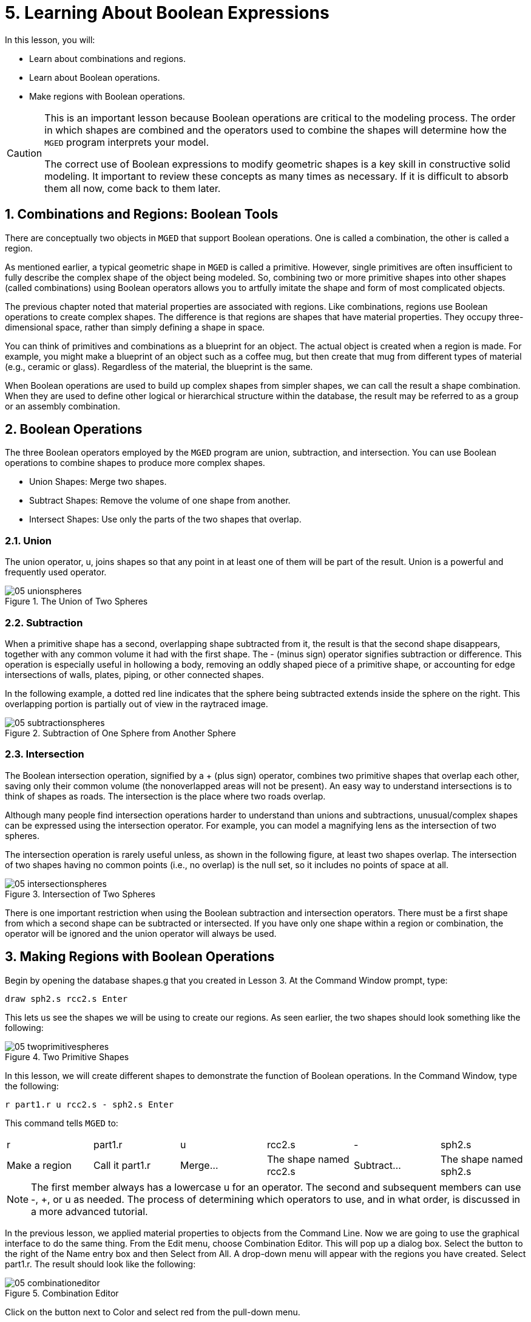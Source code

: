 = 5. Learning About Boolean Expressions
:sectnums:
:experimental:

In this lesson, you will: 

* Learn about combinations and regions.
* Learn about Boolean operations.
* Make regions with Boolean operations.


[CAUTION]
====
This is an important lesson because Boolean operations are critical to
the modeling process.  The order in which shapes are combined and the
operators used to combine the shapes will determine how the
[app]`MGED` program interprets your model.

The correct use of Boolean expressions to modify geometric shapes is a
key skill in constructive solid modeling.  It important to review
these concepts as many times as necessary.  If it is difficult to
absorb them all now, come back to them later.
====

[[_boolean_tools]]
== Combinations and Regions: Boolean Tools

There are conceptually two objects in [app]`MGED` that support Boolean
operations.  One is called a combination, the other is called a
region.

As mentioned earlier, a typical geometric shape in [app]`MGED` is
called a primitive.  However, single primitives are often insufficient
to fully describe the complex shape of the object being modeled.  So,
combining two or more primitive shapes into other shapes (called
combinations) using Boolean operators allows you to artfully imitate
the shape and form of most complicated objects.

The previous chapter noted that material properties are associated
with regions.  Like combinations, regions use Boolean operations to
create complex shapes.  The difference is that regions are shapes that
have material properties.  They occupy three-dimensional space, rather
than simply defining a shape in space.

You can think of primitives and combinations as a blueprint for an
object.  The actual object is created when a region is made.  For
example, you might make a blueprint of an object such as a coffee mug,
but then create that mug from different types of material (e.g.,
ceramic or glass). Regardless of the material, the blueprint is the
same.

When Boolean operations are used to build up complex shapes from
simpler shapes, we can call the result a shape combination.  When they
are used to define other logical or hierarchical structure within the
database, the result may be referred to as a group or an assembly
combination.

== Boolean Operations

The three Boolean operators employed by the [app]`MGED` program are
union, subtraction, and intersection.  You can use Boolean operations
to combine shapes to produce more complex shapes.

* Union Shapes: Merge two shapes.
* Subtract Shapes: Remove the volume of one shape from another.
* Intersect Shapes: Use only the parts of the two shapes that overlap.


=== Union

The union operator, u, joins shapes so that any point in at least one
of them will be part of the result.  Union is a powerful and
frequently used operator.

.The Union of Two Spheres
image::mged/05_unionspheres.png[]


=== Subtraction

When a primitive shape has a second, overlapping shape subtracted from
it, the result is that the second shape disappears, together with any
common volume it had with the first shape.  The - (minus sign)
operator signifies subtraction or difference.  This operation is
especially useful in hollowing a body, removing an oddly shaped piece
of a primitive shape, or accounting for edge intersections of walls,
plates, piping, or other connected shapes.

In the following example, a dotted red line indicates that the sphere
being subtracted extends inside the sphere on the right.  This
overlapping portion is partially out of view in the raytraced image.

.Subtraction of One Sphere from Another Sphere
image::mged/05_subtractionspheres.png[]


=== Intersection

The Boolean intersection operation, signified by a + (plus sign)
operator, combines two primitive shapes that overlap each other,
saving only their common volume (the nonoverlapped areas will not be
present). An easy way to understand intersections is to think of
shapes as roads.  The intersection is the place where two roads
overlap.

Although many people find intersection operations harder to understand
than unions and subtractions, unusual/complex shapes can be expressed
using the intersection operator.  For example, you can model a
magnifying lens as the intersection of two spheres.

The intersection operation is rarely useful unless, as shown in the
following figure, at least two shapes overlap.  The intersection of
two shapes having no common points (i.e., no overlap) is the null set,
so it includes no points of space at all.

.Intersection of Two Spheres
image::mged/05_intersectionspheres.png[]

There is one important restriction when using the Boolean subtraction
and intersection operators.  There must be a first shape from which a
second shape can be subtracted or intersected.  If you have only one
shape within a region or combination, the operator will be ignored and
the union operator will always be used.

[[_making_regions_bool_ops]]
== Making Regions with Boolean Operations

Begin by opening the database shapes.g that you created in Lesson 3.
At the Command Window prompt, type:

[cmd]`draw sph2.s rcc2.s kbd:[Enter]`

This lets us see the shapes we will be using to create our regions.
As seen earlier, the two shapes should look something like the
following:

.Two Primitive Shapes
image::mged/05_twoprimitivespheres.png[]

In this lesson, we will create different shapes to demonstrate the
function of Boolean operations.  In the Command Window, type the
following:

[cmd]`r part1.r u rcc2.s - sph2.s kbd:[Enter]`

This command tells [app]`MGED` to:

[cols="1,1,1,1,1,1"]
|===

|r
|part1.r
|u
|rcc2.s
|-
|sph2.s

|Make a region
|Call it part1.r
|Merge...
|The shape named rcc2.s
|Subtract...
|The shape named sph2.s
|===

[NOTE]
====
The first member always has a lowercase u for an operator.  The second
and subsequent members can use -, +, or u as needed.  The process of
determining which operators to use, and in what order, is discussed in
a more advanced tutorial.
====

In the previous lesson, we applied material properties to objects from
the Command Line.  Now we are going to use the graphical interface to
do the same thing.  From the Edit menu, choose Combination Editor.
This will pop up a dialog box.  Select the button to the right of the
Name entry box and then Select from All.  A drop-down menu will appear
with the regions you have created.  Select part1.r.  The result should
look like the following:

.Combination Editor
image::mged/05_combinationeditor.png[]

Click on the button next to Color and select red from the pull-down
menu.

Now click the OK button at the bottom left of the dialog window.  This
will apply your changes and close the panel.

At the moment, we have only the primitive shapes displayed, not the
region.  Before we can raytrace, we must remove the primitive shapes
from the display, and draw the region.  Otherwise, we will not be able
to see the region with the color properties we applied.  We can do
this by typing:

[cmd]`B part1.r`

We are now ready to raytrace this object.  From the File menu, bring
up the Raytrace Control Panel and click the Raytrace button.  The
image you get should look similar to the left-hand image that follows.
Note that it may take several minutes to raytrace the window,
depending on the speed of your particular system.

[cols="1,1"]
|===

|image:mged/05_raytracedpart1.png[]
|image:mged/05_raytracedpart2.png[]

|Raytraced part1.r
|Raytraced part2.r
|===

You should see that a spherical "bite" has been taken out of the top
of the cylinder.

Next we will make a blue region using the intersection operator
instead of subtraction.  Once again, we start by creating a region:

[cmd]`r part2.r u rcc2.s + sph2.s kbd:[Enter]`

For comparison to the GUI approach used to make part1.r, let's use the
Command Line to assign the color to part2.r:

[cmd]`mater part2.r plastic 0 0 255 0 kbd:[Enter]`

Finally, Blast this new region onto the display as follows:

[cmd]`B part2.r kbd:[Enter]`

Now raytrace the object.  It should look similar to the preceding
right-hand image.

[NOTE]
====
Remember to clear the Graphics Window and draw your new region or
combination before trying to raytrace the model.  The raytracer
ignores a region or combination that is not drawn in the Graphics
Window.  The color of the wireframe is your clue.  If it doesn't
reflect the colors you've assigned (e.g., everything is drawn in red
even though you've assigned other colors), then you haven't cleared
the screen of the primitive shapes and drawn the new region or
combination since the time you made it.
====

When you use the intersection operator, the order in which you specify
the shapes doesn't matter.  We would have gotten the same results if
we had specified the Boolean operation as

[cmd]`r part2.r u sph2.s + rcc2.s`

However, when using the subtraction operator, the order of the two
shapes is very important.  Let's make a region with the order of the
shapes reversed from that used for part1.r:

[cmd]`r part3.r u sph2.s - rcc2.s`

This time we won't bother to set a color.  (When no color is set for
objects, the raytracer (rt) will use a color of white.  However, these
objects may appear gray because of the amount of light in the scene.)
Blast this design to the display and raytrace it:

.Raytrace part3.r
image::mged/05_raytracedpart3.png[]

Now let's raytrace all three objects we have created together.  To
draw the three regions at once, we could type:

[cmd]`B part1.r part2.r part3.r`

Doing this once is no problem.  However, if these were three parts
that made up some complex object, we might like to be able to draw all
of them more conveniently.  To make drawing a collection of objects
together easier, we create an assembly combination to gather them all
together.  We will create one called dome.c for our three regions.
This is accomplished by the following command:

[cmd]`comb dome.c u part1.r u part2.r u part3.r`

Notice the similarity between this command and the r command we used
to create the regions.

Remember from the discussion at the beginning of this lesson, the
difference between a region and a combination is that combinations are
not necessarily composed of only one kind of material.  Several
objects of different materials can make up an assembly combination
such as the one we have just created.

[NOTE]
====
Because creating assembly combinations is a very common task, there is
a shortcut command-the g (for group) command-to help make the task
easier.  Creating dome.c using this command would look as follows:

[cmd]`g dome.c part1.r part2.r part3.r`

Notice that you don't have to type the u Boolean operators.  The g
command unions all of its arguments.
====

All that is necessary to draw all three objects is the much simpler
command:

[cmd]`B dome.c`

Now we can raytrace the collected set and get the following image:

.Raytraced dome.c
image::mged/05_raytraceddome.png[]


== Operator Precedence

The shapes we have created here are fairly simple.  In each case, a
single primitive shape is unioned, and subtraction or intersection
operations are performed on that single primitive shape.  You should
know that it is possible to use much more complex Boolean equations to
create the shape of objects.  When you want to make such objects, keep
in mind the precedence of the Boolean operations.  In the Boolean
notation we are using, the subtraction and intersection operators both
have higher precedence than the union operator has.  So, for example:

[cmd]`comb demo.c u shape1 - shape2 u shape3 - shape4 + shape5`

This would result in the following Boolean expression:

`(shape1 - shape2) u ( (shape3 - shape4) + shape5)`

[[_learning_boolean_operations_review]]
== Review

In this lesson, you: 

* Learned about combinations and regions.
* Learned about Boolean operations.
* Made regions with Boolean operations.
